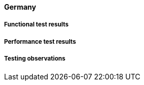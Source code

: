 [[global-cache-germany-results]]

==== Germany

===== Functional test results

===== Performance test results

===== Testing observations
